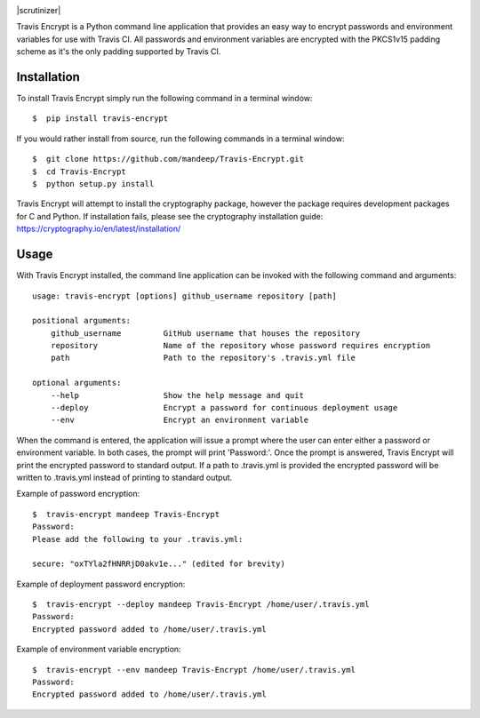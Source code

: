 .. image:: header.png

|travis| |coverage| |dependencies| |scrutinizer| |version| |status| |pyversions| |format| |license|


Travis Encrypt is a Python command line application that provides an easy way to encrypt passwords
and environment variables for use with Travis CI. All passwords and environment variables are encrypted with the PKCS1v15 padding scheme as it's the only padding supported by Travis CI.

************
Installation
************


To install Travis Encrypt simply run the following command in a terminal window::

    $  pip install travis-encrypt

If you would rather install from source, run the following commands in a terminal window::

    $  git clone https://github.com/mandeep/Travis-Encrypt.git
    $  cd Travis-Encrypt
    $  python setup.py install

Travis Encrypt will attempt to install the cryptography package, however the package requires
development packages for C and Python. If installation fails, please see the cryptography
installation guide: https://cryptography.io/en/latest/installation/

*****
Usage
*****

With Travis Encrypt installed, the command line application can be invoked with the following command and arguments::

    usage: travis-encrypt [options] github_username repository [path]

    positional arguments:
        github_username         GitHub username that houses the repository
        repository              Name of the repository whose password requires encryption
        path                    Path to the repository's .travis.yml file

    optional arguments:
        --help                  Show the help message and quit
        --deploy                Encrypt a password for continuous deployment usage
        --env                   Encrypt an environment variable

When the command is entered, the application will issue a prompt where the user can enter
either a password or environment variable. In both cases, the prompt will print 'Password:'.
Once the prompt is answered, Travis Encrypt will print the encrypted password to standard
output. If a path to .travis.yml is provided the encrypted password will be written to
.travis.yml instead of printing to standard output.

Example of password encryption::

    $  travis-encrypt mandeep Travis-Encrypt
    Password:
    Please add the following to your .travis.yml:
    
    secure: "oxTYla2fHNRRjD0akv1e..." (edited for brevity)

Example of deployment password encryption::

    $  travis-encrypt --deploy mandeep Travis-Encrypt /home/user/.travis.yml
    Password:
    Encrypted password added to /home/user/.travis.yml

Example of environment variable encryption::

    $  travis-encrypt --env mandeep Travis-Encrypt /home/user/.travis.yml
    Password:
    Encrypted password added to /home/user/.travis.yml

.. |travis| image:: https://travis-ci.org/mandeep/Travis-Encrypt.svg?branch=master
    :target: https://travis-ci.org/mandeep/Travis-Encrypt
.. |coverage| image:: https://img.shields.io/coveralls/mandeep/Travis-Encrypt.svg
    :target: https://coveralls.io/github/mandeep/Travis-Encrypt 
.. |dependencies| image:: https://dependencyci.com/github/mandeep/Travis-Encrypt/badge
    :target: https://dependencyci.com/github/mandeep/Travis-Encrypt
.. |scrutinizer| image::.. image:: https://img.shields.io/scrutinizer/g/mandeep/Travis-Encrypt.svg
    :target: https://scrutinizer-ci.com/g/mandeep/Travis-Encrypt/?branch=master
.. |version| image:: https://img.shields.io/pypi/v/travis-encrypt.svg
    :target: https://pypi.python.org/pypi/travis-encrypt
.. |status| image:: https://img.shields.io/pypi/status/travis-encrypt.svg
    :target: https://pypi.python.org/pypi/travis-encrypt
.. |pyversions| image:: https://img.shields.io/pypi/pyversions/travis-encrypt.svg
    :target: https://pypi.python.org/pypi/travis-encrypt
.. |format| image:: https://img.shields.io/pypi/format/travis-encrypt.svg
    :target: https://pypi.python.org/pypi/travis-encrypt
.. |license| image:: https://img.shields.io/pypi/l/travis-encrypt.svg
    :target: https://pypi.python.org/pypi/travis-encrypt